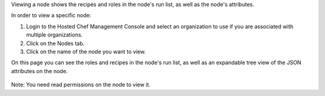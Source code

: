 .. This is an included how-to. 


Viewing a node shows the recipes and roles in the node's run list, as well as the node's attributes.

In order to view a specific node:

#. Login to the Hosted Chef Management Console and select an organization to use if you are associated with multiple organizations.

#. Click on the Nodes tab.

#. Click on the name of the node you want to view.

On this page you can see the roles and recipes in the node's run list, as well as an expandable tree view of the JSON attributes on the node.

   .. image:: ../../images/step_manage_server_hosted_node_view.png

Note: You need read permissions on the node to view it.

